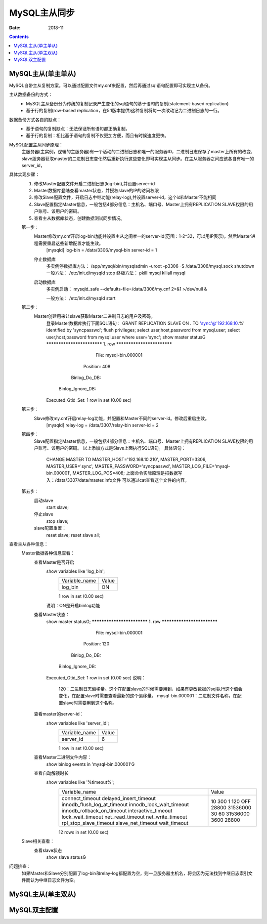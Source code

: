 .. _mysql_master_slave:

==============================================================
MySQL主从同步
==============================================================

:Date: 2018-11

.. contents::


MySQL主从(单主单从)
==============================================================

MySQL自带主从复制方案。可以通过配置文件my.cnf来配置，然后再通过sql语句配置即可实现主从备份。

主从数据备份的方式：
    - MySQL主从备份分为传统的复制记录产生变化的sql语句的基于语句的复制(statement-based replication)
    - 基于行的复制(row-based replication，在5.1版本提供)这种复制将每一次改动记为二进制日志的一行。

数据备份方式各自的缺点：
    - 基于语句的复制缺点：无法保证所有语句都正确复制。
    - 基于行的复制：相比基于语句的复制不仅更加方便，而且有时候速度更快。
MySQL配置主从同步原理：
    主服务器(主实例，逻辑的主服务器)有一个活动的二进制日志和唯一的服务器ID，二进制日志保存了master上所有的改变，slave服务器获取master的二进制日志变化然后重新执行这些变化即可实现主从同步。在主从服务器之间应该各自有唯一的server_id，

具体实现步骤：
    1. 修改Master配置文件开启二进制日志(log-bin),并设置server-id
    #. Master数据库登陆查看master状态，并授权slave的IP的访问权限
    #. 修改Slave配置文件，开启日志中继功能(relay-log),并设置server-id，这个id和Master不能相同
    #. Slave配置指定Master信息，一般包括4部分信息：主机名、端口号、Master上拥有REPLICATION SLAVE权限的用户账号、该用户的密码。
    #. 查看主从数据库状态，创建数据测试同步情况。
    
    第一步：
        Master修改my.cnf开启log-bin功能并设置主从之间唯一的server-id(范围：1-2^32，可以用IP表示)，然后Master进程需要重启这些新增配置才能生效。
            [mysqld]
            log-bin = /data/3306/mysql-bin
            server-id = 1
        停止数据库
            多实例停数据库方法：
            /app/mysql/bin/mysqladmin -uroot -p3306 -S /data/3306/mysql.sock shutdown
            一般方法：
            /etc/init.d/mysqld stop
            终极方法：
            pkill mysql
            killall mysql
        启动数据库
            多实例启动：
            mysqld_safe --defaults-file=/data/3306/my.cnf 2>&1 >/dev/null &
            
            一般方法：
            /etc/init.d/mysqld start
    第二步：
        Master创建用来让slave获取Master二进制日志的用户及密码。
            登录Master数据库执行下面SQL语句：
            GRANT REPLICATION SLAVE ON *.* TO 'sync'@'192.168.10.%' identified by 'syncpasswd';
            flush privileges;
            select user,host,password from mysql.user;
            select user,host,password from mysql.user where user='sync';
            show master status\G
            *************************** 1. row ***************************
                            File: mysql-bin.000001
                        Position: 408
                    Binlog_Do_DB: 
                Binlog_Ignore_DB: 
            Executed_Gtid_Set: 
            1 row in set (0.00 sec)
            
            
    第三步：
        Slave修改my.cnf开启relay-log功能，并配置和Master不同的server-id。修改后重启生效。
            [mysqld]
            relay-log = /data/3307/relay-bin
            server-id = 2
            
        
    第四步：
        Slave配置指定Master信息，一般包括4部分信息：主机名、端口号、Master上拥有REPLICATION SLAVE权限的用户账号、该用户的密码。
        以上添加方式是Slave上面执行SQL语句。
        具体语句：
            CHANGE MASTER TO
            MASTER_HOST='192.168.10.210',  
            MASTER_PORT=3306,
            MASTER_USER='sync',
            MASTER_PASSWORD='syncpasswd',
            MASTER_LOG_FILE='mysql-bin.000001',
            MASTER_LOG_POS=408;
            上面命令实际原理是把数据写入：/data/3307/data/master.info文件
            可以通过cat查看这个文件的内容。
    第五步：
        启动slave
            start slave;
        停止slave
            stop slave;
        slave配置重置：
            reset slave;
            reset slave all;
查看主从各种信息：
    Master数据各种信息查看：
        查看Master是否开启
            show variables like 'log_bin';
                +---------------+-------+
                | Variable_name | Value |
                +---------------+-------+
                | log_bin       | ON    |
                +---------------+-------+
                1 row in set (0.00 sec)
            说明：ON是开启binlog功能
        查看Master状态：
            show master status\G;
            *************************** 1. row ***************************
                            File: mysql-bin.000001
                        Position: 120
                    Binlog_Do_DB: 
                Binlog_Ignore_DB: 
            Executed_Gtid_Set: 
            1 row in set (0.00 sec)
            说明：
                120：二进制日志偏移量。这个在配置slave的时候需要用到，如果有更改数据的sql执行这个值会变化，在配置slave时需要查看最新的这个偏移量。
                mysql-bin.000001：二进制文件名称，在配置slave时需要用到这个名称。
            
        查看master的server-id：
            show variables like 'server_id';
                +---------------+-------+
                | Variable_name | Value |
                +---------------+-------+
                | server_id     | 6     |
                +---------------+-------+
                1 row in set (0.00 sec)
        查看Master二进制文件内容：
            show binlog events in 'mysql-bin.000001'\G
        查看自动解锁时长
            show variables like '%timeout%';
                +-----------------------------+----------+
                | Variable_name               | Value    |
                +-----------------------------+----------+
                | connect_timeout             | 10       |
                | delayed_insert_timeout      | 300      |
                | innodb_flush_log_at_timeout | 1        |
                | innodb_lock_wait_timeout    | 120      |
                | innodb_rollback_on_timeout  | OFF      |
                | interactive_timeout         | 28800    |
                | lock_wait_timeout           | 31536000 |
                | net_read_timeout            | 30       |
                | net_write_timeout           | 60       |
                | rpl_stop_slave_timeout      | 31536000 |
                | slave_net_timeout           | 3600     |
                | wait_timeout                | 28800    |
                +-----------------------------+----------+
                12 rows in set (0.00 sec)
            
    Slave相关查看：
        查看slave状态
            show slave status\G
            
        
问题排查：
    如果Master和Slave分别配置了log-bin和relay-log都配置为空，则一旦服务器主机名，将会因为无法找到中继日志索引文件而认为中继日志文件为空。




MySQL主从(单主双从)
==============================================================


MySQL双主配置
==============================================================



